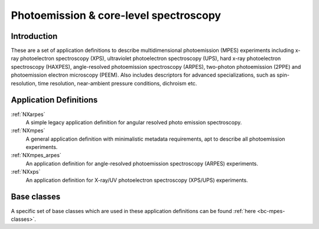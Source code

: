 .. _AppDef-Mpes-Structure:

=======================================
Photoemission & core-level spectroscopy
=======================================

.. index::
   AppDef-Mpes-Introduction
   AppDef-Mpes-Definitions


.. _AppDef-Mpes-Introduction:

Introduction
############

These are a set of application definitions to describe multidimensional photoemission (MPES) experiments including x-ray photoelectron spectroscopy (XPS), ultraviolet photoelectron spectroscopy (UPS),
hard x-ray photoelectron spectroscopy (HAXPES), angle-resolved photoemission spectroscopy (ARPES), two-photon photoemission (2PPE) 
and photoemission electron microscopy (PEEM). Also includes descriptors for advanced specializations, such as spin-resolution, time resolution, 
near-ambient pressure conditions, dichroism etc.

.. _AppDef-Mpes-Definitions:

Application Definitions
#######################

:ref:`NXarpes`
   A simple legacy application definition for angular resolved photo emission spectroscopy.

:ref:`NXmpes`
   A general application definition with minimalistic metadata requirements,
   apt to describe all photoemission experiments.

:ref:`NXmpes_arpes`
   An application definition for angle-resolved photoemission spectroscopy (ARPES) experiments.

:ref:`NXxps`
   An application definition for X-ray/UV photoelectron spectroscopy (XPS/UPS) experiments.

Base classes
#######################

A specific set of base classes which are used in these application definitions can be found  :ref:`here <bc-mpes-classes>`.

